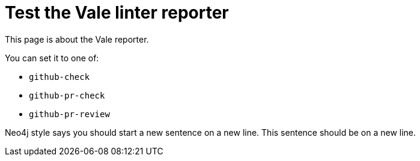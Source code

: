 # Test the Vale linter reporter

This page is about the Vale reporter.

You can set it to one of:

* `github-check`
* `github-pr-check`
* `github-pr-review`

Neo4j style says you should start a new sentence on a new line. This sentence should be on a new line.
